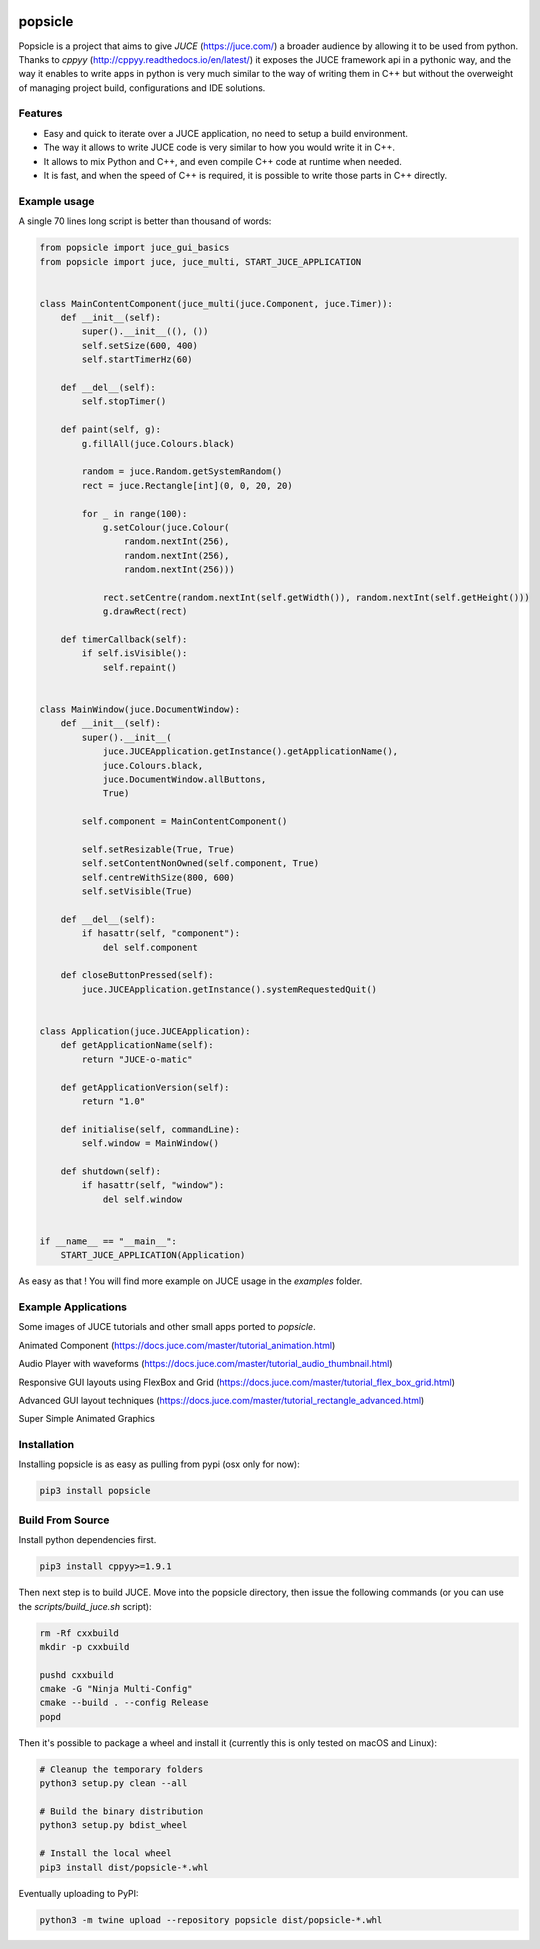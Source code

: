 .. image:: https://github.com/kunitoki/popsicle/raw/master/logo.png
   :alt: popsicle
   :target: https://github.com/kunitoki/popsicle

========
popsicle
========

Popsicle is a project that aims to give *JUCE* (https://juce.com/) a broader audience by allowing it to be used from python. Thanks to *cppyy* (http://cppyy.readthedocs.io/en/latest/) it exposes the JUCE framework api in a pythonic way, and the way it enables to write apps in python is very much similar to the way of writing them in C++ but without the overweight of managing project build, configurations and IDE solutions.

.. image:: https://github.com/kunitoki/popsicle/workflows/Build%20Wheels/badge.svg
   :alt: status
   :target: https://github.com/kunitoki/popsicle/actions

--------
Features
--------

- Easy and quick to iterate over a JUCE application, no need to setup a build environment.
- The way it allows to write JUCE code is very similar to how you would write it in C++.
- It allows to mix Python and C++, and even compile C++ code at runtime when needed.
- It is fast, and when the speed of C++ is required, it is possible to write those parts in C++ directly.

-------------
Example usage
-------------

A single 70 lines long script is better than thousand of words:

.. code-block:: python

  from popsicle import juce_gui_basics
  from popsicle import juce, juce_multi, START_JUCE_APPLICATION


  class MainContentComponent(juce_multi(juce.Component, juce.Timer)):
      def __init__(self):
          super().__init__((), ())
          self.setSize(600, 400)
          self.startTimerHz(60)

      def __del__(self):
          self.stopTimer()

      def paint(self, g):
          g.fillAll(juce.Colours.black)

          random = juce.Random.getSystemRandom()
          rect = juce.Rectangle[int](0, 0, 20, 20)

          for _ in range(100):
              g.setColour(juce.Colour(
                  random.nextInt(256),
                  random.nextInt(256),
                  random.nextInt(256)))

              rect.setCentre(random.nextInt(self.getWidth()), random.nextInt(self.getHeight()))
              g.drawRect(rect)

      def timerCallback(self):
          if self.isVisible():
              self.repaint()


  class MainWindow(juce.DocumentWindow):
      def __init__(self):
          super().__init__(
              juce.JUCEApplication.getInstance().getApplicationName(),
              juce.Colours.black,
              juce.DocumentWindow.allButtons,
              True)

          self.component = MainContentComponent()

          self.setResizable(True, True)
          self.setContentNonOwned(self.component, True)
          self.centreWithSize(800, 600)
          self.setVisible(True)

      def __del__(self):
          if hasattr(self, "component"):
              del self.component

      def closeButtonPressed(self):
          juce.JUCEApplication.getInstance().systemRequestedQuit()


  class Application(juce.JUCEApplication):
      def getApplicationName(self):
          return "JUCE-o-matic"

      def getApplicationVersion(self):
          return "1.0"

      def initialise(self, commandLine):
          self.window = MainWindow()

      def shutdown(self):
          if hasattr(self, "window"):
              del self.window


  if __name__ == "__main__":
      START_JUCE_APPLICATION(Application)

As easy as that ! You will find more example on JUCE usage in the *examples* folder.

--------------------
Example Applications
--------------------

Some images of JUCE tutorials and other small apps ported to *popsicle*.

Animated Component (https://docs.juce.com/master/tutorial_animation.html)

.. image:: https://github.com/kunitoki/popsicle/raw/master/images/animated_component.png
   :target: https://github.com/kunitoki/popsicle/blob/master/examples/animated_component.py

Audio Player with waveforms (https://docs.juce.com/master/tutorial_audio_thumbnail.html)

.. image:: https://github.com/kunitoki/popsicle/raw/master/images/audio_player_waveform.png
   :target: https://github.com/kunitoki/popsicle/blob/master/examples/audio_player_wave_cpp.py

Responsive GUI layouts using FlexBox and Grid (https://docs.juce.com/master/tutorial_flex_box_grid.html)

.. image:: https://github.com/kunitoki/popsicle/raw/master/images/layout_flexgrid.png
   :target: https://github.com/kunitoki/popsicle/blob/master/examples/layout_flexgrid.py

Advanced GUI layout techniques (https://docs.juce.com/master/tutorial_rectangle_advanced.html)

.. image:: https://github.com/kunitoki/popsicle/raw/master/images/layout_rectangles.png
   :target: https://github.com/kunitoki/popsicle/blob/master/examples/layout_rectangles.py

Super Simple Animated Graphics

.. image:: https://github.com/kunitoki/popsicle/raw/master/images/juce_o_matic.png
   :target: https://github.com/kunitoki/popsicle/blob/master/examples/juce_o_matic.py

------------
Installation
------------

Installing popsicle is as easy as pulling from pypi (osx only for now):

.. code-block:: bash

  pip3 install popsicle

-----------------
Build From Source
-----------------

Install python dependencies first.

.. code-block:: bash

  pip3 install cppyy>=1.9.1

Then next step is to build JUCE. Move into the popsicle directory, then issue the following commands (or you can use the *scripts/build_juce.sh* script):

.. code-block:: bash

  rm -Rf cxxbuild
  mkdir -p cxxbuild

  pushd cxxbuild
  cmake -G "Ninja Multi-Config"
  cmake --build . --config Release
  popd

Then it's possible to package a wheel and install it (currently this is only tested on macOS and Linux):

.. code-block:: bash

  # Cleanup the temporary folders
  python3 setup.py clean --all

  # Build the binary distribution
  python3 setup.py bdist_wheel

  # Install the local wheel
  pip3 install dist/popsicle-*.whl

Eventually uploading to PyPI:

.. code-block:: bash

  python3 -m twine upload --repository popsicle dist/popsicle-*.whl
